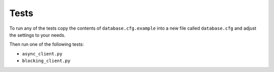 Tests
=====

To run any of the tests copy the contents of ``database.cfg.example`` into
a new file called ``database.cfg`` and adjust the settings to your needs.

Then run one of the following tests:

- ``async_client.py``
- ``blocking_client.py``
